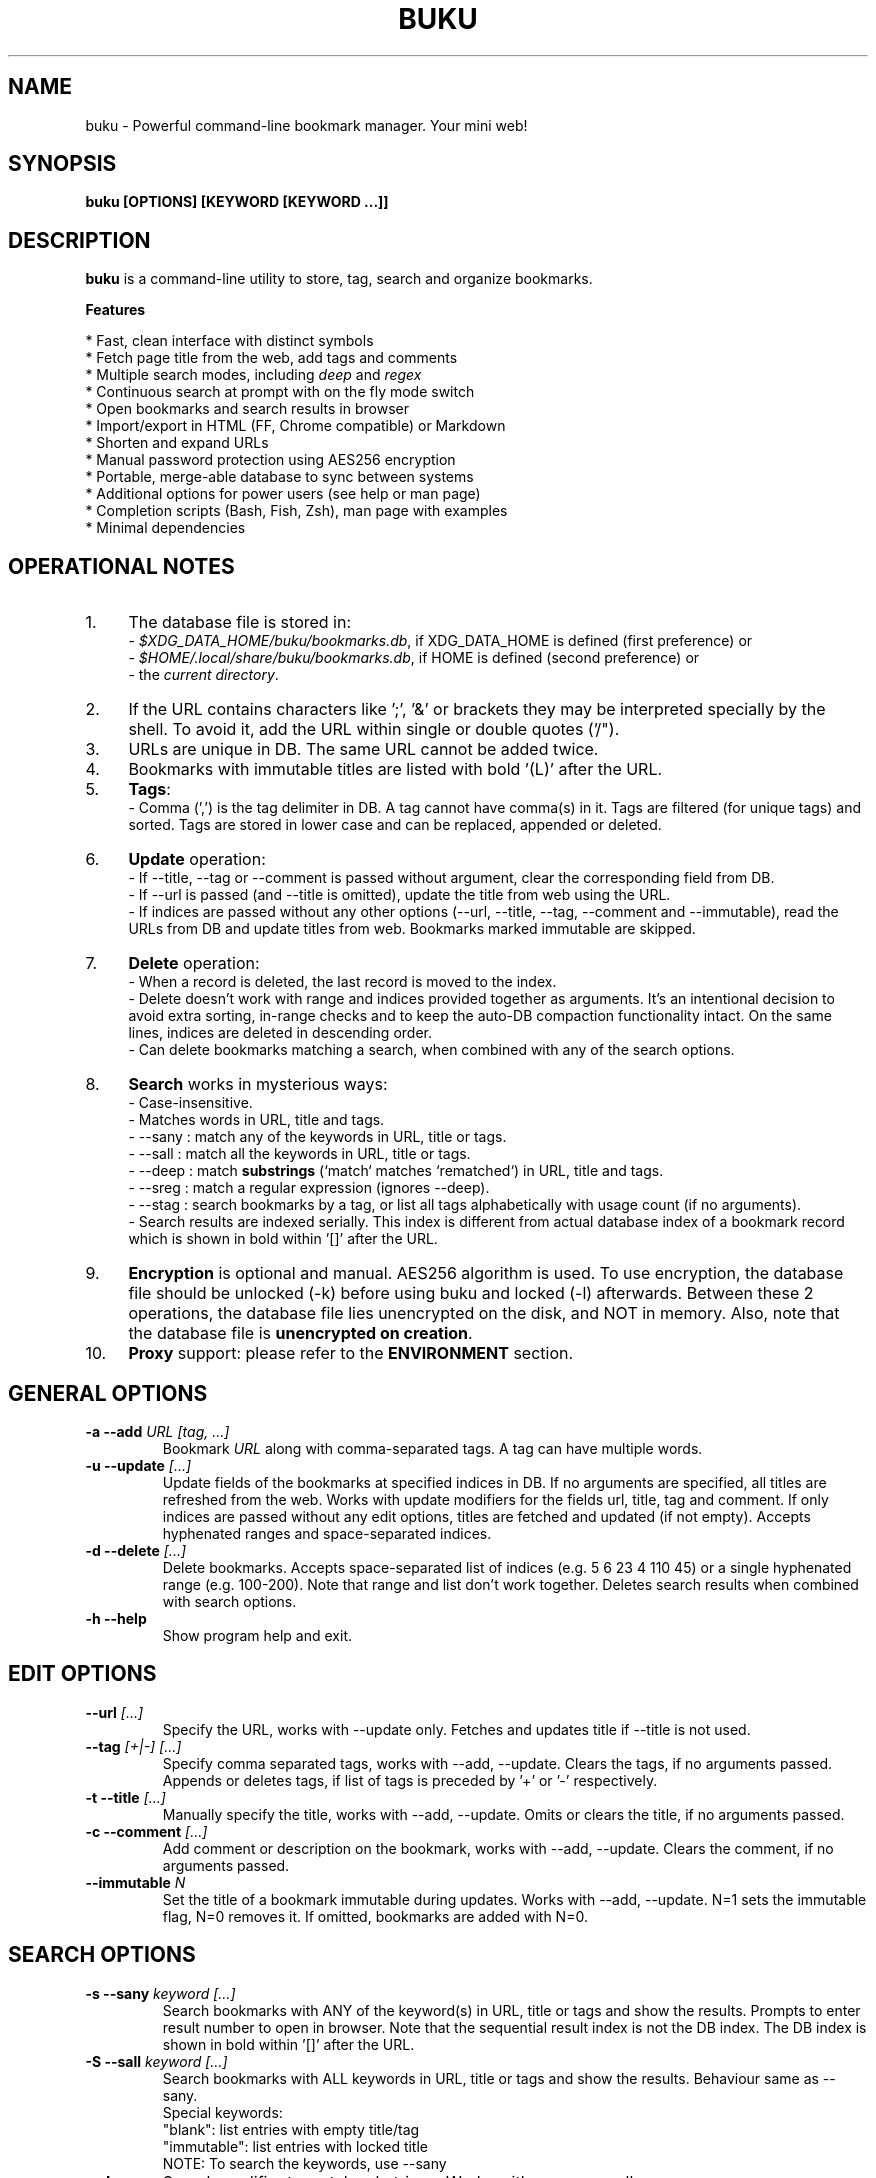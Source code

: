 .TH "BUKU" "1" "Nov 2016" "Version 2.7" "User Commands"
.SH NAME
buku \- Powerful command-line bookmark manager. Your mini web!
.SH SYNOPSIS
.B buku [OPTIONS] [KEYWORD [KEYWORD ...]]
.SH DESCRIPTION
.B buku
is a command-line utility to store, tag, search and organize bookmarks.
.PP
.B Features
.PP
  * Fast, clean interface with distinct symbols
  * Fetch page title from the web, add tags and comments
  * Multiple search modes, including \fIdeep\fR and \fIregex\fR
  * Continuous search at prompt with on the fly mode switch
  * Open bookmarks and search results in browser
  * Import/export in HTML (FF, Chrome compatible) or Markdown
  * Shorten and expand URLs
  * Manual password protection using AES256 encryption
  * Portable, merge-able database to sync between systems
  * Additional options for power users (see help or man page)
  * Completion scripts (Bash, Fish, Zsh), man page with examples
  * Minimal dependencies
.SH OPERATIONAL NOTES
.PP
.IP 1. 4
The database file is stored in:
  - \fI$XDG_DATA_HOME/buku/bookmarks.db\fR, if XDG_DATA_HOME is defined (first preference) or
  - \fI$HOME/.local/share/buku/bookmarks.db\fR, if HOME is defined (second preference) or
  - the \fIcurrent directory\fR.
.PP
.IP 2. 4
If the URL contains characters like ';', '&' or brackets they may be interpreted specially by the shell. To avoid it, add the URL within single or double quotes ('/").
.PP
.IP 3. 4
URLs are unique in DB. The same URL cannot be added twice.
.PP
.IP 4. 4
Bookmarks with immutable titles are listed with bold '(L)' after the URL.
.PP
.IP 5. 4
\fBTags\fR:
  - Comma (',') is the tag delimiter in DB. A tag cannot have comma(s) in it. Tags are filtered (for unique tags) and sorted. Tags are stored in lower case and can be replaced, appended or deleted.
.PP
.IP 6. 4
\fBUpdate\fR operation:
  - If --title, --tag or --comment is passed without argument, clear the corresponding field from DB.
  - If --url is passed (and --title is omitted), update the title from web using the URL.
  - If indices are passed without any other options (--url, --title, --tag, --comment and --immutable), read the URLs from DB and update titles from web. Bookmarks marked immutable are skipped.
.PP
.IP 7. 4
\fBDelete\fR operation:
  - When a record is deleted, the last record is moved to the index.
  - Delete doesn't work with range and indices provided together as arguments. It's an intentional decision to avoid extra sorting, in-range checks and to keep the auto-DB compaction functionality intact. On the same lines, indices are deleted in descending order.
  - Can delete bookmarks matching a search, when combined with any of the search options.
.PP
.IP 8. 4
\fBSearch\fR works in mysterious ways:
  - Case-insensitive.
  - Matches words in URL, title and tags.
  - --sany : match any of the keywords in URL, title or tags.
  - --sall : match all the keywords in URL, title or tags.
  - --deep : match \fBsubstrings\fR (`match` matches `rematched`) in URL, title and tags.
  - --sreg : match a regular expression (ignores --deep).
  - --stag : search bookmarks by a tag, or list all tags alphabetically with usage count (if no arguments).
  - Search results are indexed serially. This index is different from actual database index of a bookmark record which is shown in bold within '[]' after the URL.
.PP
.IP 9. 4
\fBEncryption\fR is optional and manual. AES256 algorithm is used. To use encryption, the database file should be unlocked (-k) before using buku and locked (-l) afterwards. Between these 2 operations, the database file lies unencrypted on the disk, and NOT in memory. Also, note that the database file is \fBunencrypted on creation\fR.
.PP
.IP 10. 4
\fBProxy\fR support: please refer to the \fBENVIRONMENT\fR section.
.SH GENERAL OPTIONS
.TP
.BI \-a " " \--add " URL [tag, ...]"
Bookmark
.I URL
along with comma-separated tags. A tag can have multiple words.
.TP
.BI \-u " " \--update " [...]"
Update fields of the bookmarks at specified indices in DB. If no arguments are specified, all titles are refreshed from the web. Works with update modifiers for the fields url, title, tag and comment. If only indices are passed without any edit options, titles are fetched and updated (if not empty). Accepts hyphenated ranges and space-separated indices.
.TP
.BI \-d " " \--delete " [...]"
Delete bookmarks. Accepts space-separated list of indices (e.g. 5 6 23 4 110 45) or a single hyphenated range (e.g. 100-200). Note that range and list don't work together. Deletes search results when combined with search options.
.TP
.BI \-h " " \--help
Show program help and exit.
.SH EDIT OPTIONS
.TP
.BI \--url " [...]"
Specify the URL, works with --update only. Fetches and updates title if --title is not used.
.TP
.BI \--tag " [+|-] [...]"
Specify comma separated tags, works with --add, --update. Clears the tags, if no arguments passed. Appends or deletes tags, if list of tags is preceded by '+' or '-' respectively.
.TP
.BI \-t " " \--title " [...]"
Manually specify the title, works with --add, --update. Omits or clears the title, if no arguments passed.
.TP
.BI \-c " " \--comment " [...]"
Add comment or description on the bookmark, works with --add, --update. Clears the comment, if no arguments passed.
.TP
.BI \--immutable " N"
Set the title of a bookmark immutable during updates. Works with --add, --update. N=1 sets the immutable flag, N=0 removes it. If omitted, bookmarks are added with N=0.
.SH SEARCH OPTIONS
.TP
.BI \-s " " \--sany " keyword [...]"
Search bookmarks with ANY of the keyword(s) in URL, title or tags and show the results. Prompts to enter result number to open in browser. Note that the sequential result index is not the DB index. The DB index is shown in bold within '[]' after the URL.
.TP
.BI \-S " " \--sall " keyword [...]"
Search bookmarks with ALL keywords in URL, title or tags and show the results. Behaviour same as --sany.
.br
Special keywords:
.br
"blank": list entries with empty title/tag
.br
"immutable": list entries with locked title
.br
NOTE: To search the keywords, use --sany
.TP
.BI \--deep
Search modifier to match substrings. Works with --sany, --sall.
.TP
.BI \--sreg " expression"
Scan for a regular expression match.
.TP
.BI \--stag " [...]"
Search bookmarks by a tag. List all tags alphabetically, if no arguments. The usage count (number of bookmarks having the tag) is shown within first brackets.
.SH ENCRYPTION OPTIONS
.TP
.BI \-l " " \--lock " [N]"
Encrypt (lock) the DB file with
.I N
(> 0, default 8) hash passes to generate key.
.TP
.BI \-k " " \--unlock " [N]"
Decrypt (unlock) the DB file with
.I N
(> 0, default 8) hash passes to generate key.
.SH POWER OPTIONS
.TP
.BI \-e " " \--export " file"
Export bookmarks to Firefox bookmarks formatted HTML. Works with --tag to export only specific tags.
.TP
.BI \-i " " \--import " file"
Import bookmarks exported from Firefox or Google Chrome in HTML format.
.TP
.BI \--markdown
Use markdown for --export and --import. Supported format is '[title](url)', one entry per line.
.TP
.BI \-m " " \--merge " file"
Add bookmarks from another Buku database file.
.TP
.BI \-p " " \--print " [...]"
Show details (DB index, URL, title, tags and comment) of bookmark record by DB index. If no arguments, all records with actual index from DB are shown. Accepts hyphenated ranges and space-separated indices.
.TP
.BI \-f " " \--format " N"
Show selective monochrome output with specific fields. Works with --print. Search results honour the option when used along with --json. Useful for creating batch scripts.
.br
.I N
= 1, show only URL.
.br
.I N
= 2, show URL and tags in a single line.
.br
.I N
= 3, show only title.
.TP
.BI \-r " " \--replace " oldtag [newtag ...]"
Replace
.I oldtag
with
.I newtag
if both are passed; delete
.I oldtag
if
.I newtag
is omitted.
.TP
.BI \-j " " \--json
Output data formatted as json, works with --print output and search results.
.TP
.BI \--noprompt
Do not show the prompt, run and exit.
.TP
.BI \-o " " \--open " [...]"
Open bookmarks by DB indices or ranges in browser. Open a random index if argument is omitted.
.TP
.BI \--shorten " N/URL"
Shorten the URL at DB index
.I N
or an independent
.I URL
using the tny.im URL shortener service.
.TP
.BI \--expand
Expand the URL at DB index
.I N
or an independent
.I URL
shortened using tny.im.
.TP
.BI \--tacit
Show lesser output. Reduces the verbosity of certain operations like add, update etc.
.TP
.BI \--threads
Maximum number of parallel network connection threads to use during full DB refresh. By default 4 connections are spawned.
.I N
can range from 1 to 10.
.TP
.BI \--upstream
Check the latest upstream version available. This is FYI. It is possible the latest upstream released version is still not available in your package manager as the process takes a while.
.TP
.BI \-v " " \--version
Show program version and exit.
.TP
.BI \-z " " \--debug
Show debug information and additional logs.
.SH PROMPT KEYS
.TP
.BI "1-N"
Browse search results by indices and ranges.
.TP
.BI "a"
Open all search results in browser.
.TP
.BI "s" " keyword [...]"
Search for records with ANY keyword.
.TP
.BI "S" " keyword [...]"
Search for records with ALL keywords.
.TP
.BI "d"
Toggle deep search to match substrings ('pen' matches 'opened').
.TP
.BI "r" " expression"
Run a regular expression search.
.TP
.BI "t" " [...]"
Search bookmarks by a tag. List all tags alphabetically, if no arguments. The index of a tag from the tag list can be used to search all bookmarks having the tag. Note that multiple indices and/or ranges do not work in this case.
.TP
.BI "?"
Show help on prompt keys.
.TP
.BI "q, ^D, double Enter"
Exit buku.
.SH ENVIRONMENT
.TP
.BI BROWSER
Overrides the default browser. Refer to:
.br
.I http://docs.python.org/library/webbrowser.html
.TP
.BI https_proxy
If defined, will be used to access http and https resources through the configured proxy. Supported format:

    http[s]://[username:password@]proxyhost:proxyport/
.TP
.BI "GUI integration"
.B buku
can be integrated in a GUI environment with simple tweaks. Refer to:
.br
.I https://github.com/jarun/Buku#gui-integration
.SH EXAMPLES
.PP
.IP 1. 4
\fBAdd\fR a bookmark with \fBtags\fR 'linux news' and 'open source', \fBcomment\fR 'Informative website on Linux and open source', \fBfetch page title\fR from the web:
.PP
.EX
.IP
.B buku -a https://tuxdiary.com linux news, open source -c Informative website on Linux and open source
In the output, >: title, +: comment, #: tags.
.PP
.IP 2. 4
\fBAdd\fR a bookmark with tags 'linux news' and 'open source' & \fBimmutable custom title\fR 'Linux magazine':
.PP
.EX
.IP
.B buku -a http://tuxdiary.com linux news, open source -t 'Linux magazine' --immutable 1
.EE
.PP
.IP "" 4
Note that URL must precede tags.
.PP
.IP 3. 4
\fBAdd\fR a bookmark \fBwithout a title\fR (works for update too):
.PP
.EX
.IP
.B buku -a http://tuxdiary.com linux news, open source -t
.PP
.IP 4. 4
\fBUpdate\fR existing bookmark at index 15012014 with new URL, tags and comments, fetch title from the web:
.PP
.EX
.IP
.B buku -u 15012014 --url http://tuxdiary.com/ --tag linux news, open source, magazine -c site for Linux utilities
.PP
.IP 5. 4
\fBFetch and update only title\fR for bookmark at 15012014:
.PP
.EX
.IP
.B $ buku -u 15012014
.PP
.IP 6. 4
\fBUpdate only comment\fR for bookmark at 15012014:
.PP
.EX
.IP
.B buku -u 15012014 -c this is a new comment
.EE
.PP
.IP "" 4
Applies to --url, --title and --tag too.
.PP
.IP 7. 4
\fBExport\fR bookmarks tagged 'tag 1' or 'tag 2' to HTML and markdown:
.PP
.EX
.IP
.B buku -e bookmarks.html --tag tag 1, tag 2
.B buku -e bookmarks.md --markdown --tag tag 1, tag 2
.EE
.PP
.IP "" 4
All bookmarks are exported if --tag is not specified.
.PP
.IP 8. 4
\fBImport\fR bookmarks from HTML and markdown:
.PP
.EX
.IP
.B buku -i bookmarks.html
.B buku -i bookmarks.md --markdown
.PP
.IP 9. 4
\fBDelete only comment\fR for bookmark at 15012014:
.PP
.EX
.IP
.B buku -u 15012014 -c
.EE
.PP
.IP "" 4
Applies to --title and --tag too. URL cannot be deleted without deleting the bookmark.
.PP
.IP 10. 4
\fBUpdate\fR or refresh \fBfull DB\fR with page titles from the web:
.PP
.EX
.IP
.B buku -u
.B buku -u --tacit (show only failures and exceptions)
.EE
.PP
.IP "" 4
This operation does not modify the indexes, URLs, tags or comments. Only title is refreshed if fetched title is non-empty.
.PP
.IP 11. 4
\fBDelete\fR bookmark at index 15012014:
.PP
.EX
.IP
.B buku -d 15012014
.EE
.PP
.IP "" 4
The last index is moved to the deleted index to keep the DB compact.
.PP
.IP 12. 4
\fBDelete all\fR bookmarks:
.PP
.EX
.IP
.B buku -d
.PP
.IP 13. 4
\fBDelete\fR a \fBrange or list\fR of bookmarks:
.PP
.EX
.IP
.B $ buku -d 100-200
.B $ buku -d 100 15 200
.PP
.IP 14. 4
\fBSearch\fR bookmarks for \fBANY\fR of the keywords 'kernel' and 'debugging' in URL, title or tags:
.PP
.EX
.IP
.B buku -s kernel debugging
.PP
.IP 15. 4
\fBSearch\fR bookmarks with \fBALL\fR the keywords 'kernel' and 'debugging' in URL, title or tags:
.PP
.EX
.IP
.B buku -S kernel debugging
.PP
.IP 16. 4
\fBSearch\fR bookmarks \fBtagged\fR 'general kernel concepts':
.PP
.EX
.IP
.B buku --stag general kernel concepts
.PP
.IP 17. 4
List \fBall unique tags\fR alphabetically:
.PP
.EX
.IP
.B buku --stag
.PP
.IP 18. 4
Run a \fBsearch and delete\fR the results:
.PP
.EX
.IP
.B buku -s kernel debugging -d
.PP
.IP 19. 4
\fBEncrypt or decrypt\fR DB with \fBcustom number of iterations\fR (15) to generate key:
.PP
.EX
.IP
.B buku -l 15
.br
.B buku -k 15
.EE
.PP
.IP "" 4
The same number of iterations must be specified for one lock & unlock instance. Default is 8, if omitted.
.PP
.IP 20. 4
\fBShow details\fR of bookmarks at index 15012014 and ranges 20-30, 40-50:
.PP
.EX
.IP
.B buku -p 20-30 15012014 40-50
.PP
.IP 21. 4
\fBShow all\fR bookmarks with real index from database:
.PP
.EX
.IP
.B buku -p
.B buku -p | more
.PP
.IP 22. 4
\fBReplace tag\fR 'old tag' with 'new tag':
.PP
.EX
.IP
.B buku -r 'old tag' new tag
.PP
.IP 23. 4
\fBDelete tag\fR 'old tag' from DB:
.PP
.EX
.IP
.B buku -r 'old tag'
.PP
.IP 24. 4
\fBAppend (or delete) tags\fR 'tag 1', 'tag 2' to (or from) existing tags of bookmark at index 15012014:
.PP
.EX
.IP
.B buku -u 15012014 --tag + tag 1, tag 2
.B buku -u 15012014 --tag - tag 1, tag 2
.PP
.IP 25. 4
\fBOpen URL\fR at index 15012014 in browser:
.PP
.EX
.IP
.B buku -o 15012014
.PP
.IP 26. 4
List bookmarks with \fBno title or tags\fR for bookkeeping:
.PP
.EX
.IP
.B buku -S blank
.PP
.IP 27. 4
List bookmarks with \fBimmutable title\fR:
.PP
.EX
.IP
.B buku -S immutable
.PP
.IP 28. 4
\fBShorten\fR the URL www.google.com and the URL at index 20:
.PP
.EX
.IP
.B buku --shorten www.google.com
.B buku --shorten 20
.SH AUTHOR
Arun Prakash Jana <engineerarun@gmail.com>.
.SH HOME
.I https://github.com/jarun/Buku
.SH REPORTING BUGS
.I https://github.com/jarun/Buku/issues
.SH LICENSE
Copyright \(co 2015-2017 Arun Prakash Jana <engineerarun@gmail.com>.
.PP
License GPLv3+: GNU GPL version 3 or later <http://gnu.org/licenses/gpl.html>.
.br
This is free software: you are free to change and redistribute it. There is NO WARRANTY, to the extent permitted by law.
